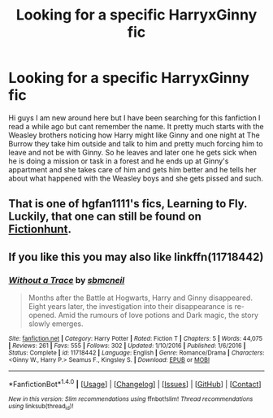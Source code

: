 #+TITLE: Looking for a specific HarryxGinny fic

* Looking for a specific HarryxGinny fic
:PROPERTIES:
:Author: Kreacher1986
:Score: 10
:DateUnix: 1484096133.0
:DateShort: 2017-Jan-11
:FlairText: Request
:END:
Hi guys I am new around here but I have been searching for this fanfiction I read a while ago but cant remember the name. It pretty much starts with the Weasley brothers noticing how Harry might like Ginny and one night at The Burrow they take him outside and talk to him and pretty much forcing him to leave and not be with Ginny. So he leaves and later one he gets sick when he is doing a mission or task in a forest and he ends up at Ginny's appartment and she takes care of him and gets him better and he tells her about what happened with the Weasley boys and she gets pissed and such.


** That is one of hgfan1111's fics, Learning to Fly. Luckily, that one can still be found on [[http://fictionhunt.com/read/4292813/1][Fictionhunt]].
:PROPERTIES:
:Author: yarglethatblargle
:Score: 5
:DateUnix: 1484102093.0
:DateShort: 2017-Jan-11
:END:


** If you like this you may also like linkffn(11718442)
:PROPERTIES:
:Author: SymphonySamurai
:Score: 2
:DateUnix: 1484163963.0
:DateShort: 2017-Jan-11
:END:

*** [[http://www.fanfiction.net/s/11718442/1/][*/Without a Trace/*]] by [[https://www.fanfiction.net/u/1816754/sbmcneil][/sbmcneil/]]

#+begin_quote
  Months after the Battle at Hogwarts, Harry and Ginny disappeared. Eight years later, the investigation into their disappearance is re-opened. Amid the rumours of love potions and Dark magic, the story slowly emerges.
#+end_quote

^{/Site/: [[http://www.fanfiction.net/][fanfiction.net]] *|* /Category/: Harry Potter *|* /Rated/: Fiction T *|* /Chapters/: 5 *|* /Words/: 44,075 *|* /Reviews/: 261 *|* /Favs/: 555 *|* /Follows/: 302 *|* /Updated/: 1/10/2016 *|* /Published/: 1/6/2016 *|* /Status/: Complete *|* /id/: 11718442 *|* /Language/: English *|* /Genre/: Romance/Drama *|* /Characters/: <Ginny W., Harry P.> Seamus F., Kingsley S. *|* /Download/: [[http://www.ff2ebook.com/old/ffn-bot/index.php?id=11718442&source=ff&filetype=epub][EPUB]] or [[http://www.ff2ebook.com/old/ffn-bot/index.php?id=11718442&source=ff&filetype=mobi][MOBI]]}

--------------

*FanfictionBot*^{1.4.0} *|* [[[https://github.com/tusing/reddit-ffn-bot/wiki/Usage][Usage]]] | [[[https://github.com/tusing/reddit-ffn-bot/wiki/Changelog][Changelog]]] | [[[https://github.com/tusing/reddit-ffn-bot/issues/][Issues]]] | [[[https://github.com/tusing/reddit-ffn-bot/][GitHub]]] | [[[https://www.reddit.com/message/compose?to=tusing][Contact]]]

^{/New in this version: Slim recommendations using/ ffnbot!slim! /Thread recommendations using/ linksub(thread_id)!}
:PROPERTIES:
:Author: FanfictionBot
:Score: 1
:DateUnix: 1484164012.0
:DateShort: 2017-Jan-11
:END:
